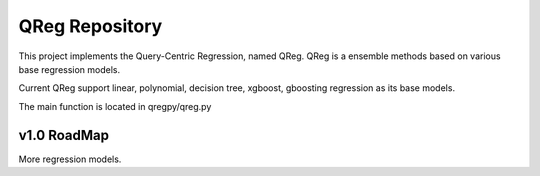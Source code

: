 QReg Repository
========================

This project implements the Query-Centric Regression, named QReg.
QReg is a ensemble methods based on various base regression models.

Current QReg support linear, polynomial, decision tree, xgboost, gboosting regression as its base models.

The main function is located in qregpy/qreg.py

v1.0 RoadMap
---------------
More regression models.